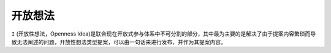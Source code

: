 开放想法
=======

``I`` (开放性想法，Openness Idea)是联合现在开放式参与体系中不可分割的部分，其中最为主要的是解决了由于提案内容繁琐而导致无法阐述的问题，开放性想法类型提案，可以由一句话来进行发布，并作为其提案内容。